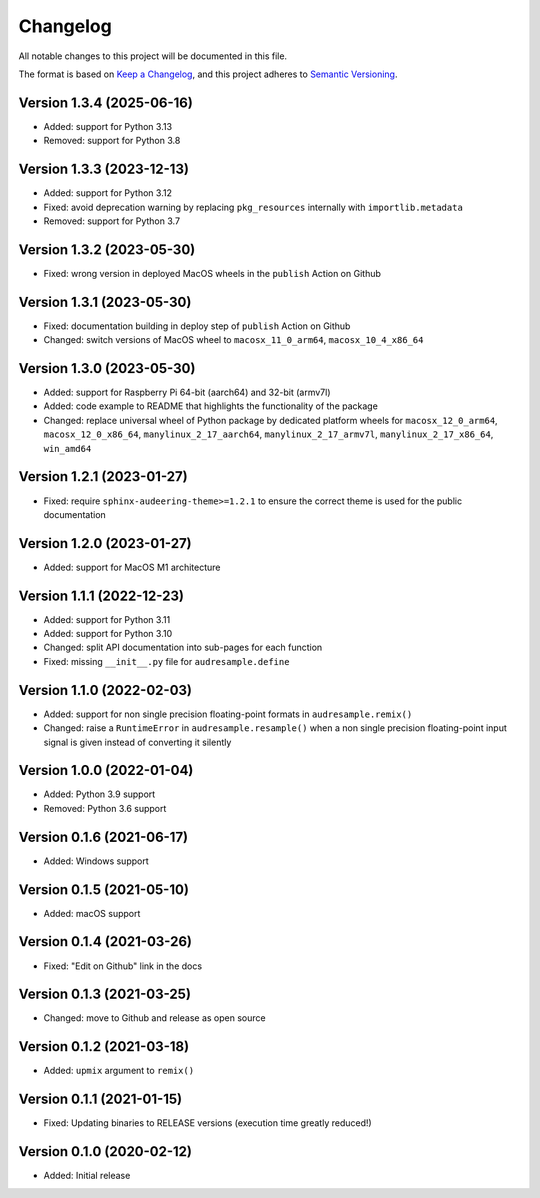 Changelog
=========

All notable changes to this project will be documented in this file.

The format is based on `Keep a Changelog`_,
and this project adheres to `Semantic Versioning`_.


Version 1.3.4 (2025-06-16)
--------------------------

* Added: support for Python 3.13
* Removed: support for Python 3.8


Version 1.3.3 (2023-12-13)
--------------------------

* Added: support for Python 3.12
* Fixed: avoid deprecation warning
  by replacing
  ``pkg_resources``
  internally with
  ``importlib.metadata``
* Removed: support for Python 3.7


Version 1.3.2 (2023-05-30)
--------------------------

* Fixed: wrong version
  in deployed MacOS wheels
  in the ``publish`` Action on Github


Version 1.3.1 (2023-05-30)
--------------------------

* Fixed: documentation building in deploy step
  of ``publish`` Action on Github
* Changed: switch versions of MacOS wheel to
  ``macosx_11_0_arm64``,
  ``macosx_10_4_x86_64``


Version 1.3.0 (2023-05-30)
--------------------------

* Added: support for Raspberry Pi
  64-bit (aarch64)
  and 32-bit (armv7l)
* Added: code example to README
  that highlights the functionality
  of the package
* Changed: replace universal wheel
  of Python package
  by dedicated platform wheels for
  ``macosx_12_0_arm64``,
  ``macosx_12_0_x86_64``,
  ``manylinux_2_17_aarch64``,
  ``manylinux_2_17_armv7l``,
  ``manylinux_2_17_x86_64``,
  ``win_amd64``


Version 1.2.1 (2023-01-27)
--------------------------

* Fixed: require ``sphinx-audeering-theme>=1.2.1``
  to ensure the correct theme is used
  for the public documentation


Version 1.2.0 (2023-01-27)
--------------------------

* Added: support for MacOS M1 architecture


Version 1.1.1 (2022-12-23)
--------------------------

* Added: support for Python 3.11
* Added: support for Python 3.10
* Changed: split API documentation into sub-pages
  for each function
* Fixed: missing ``__init__.py`` file for
  ``audresample.define``


Version 1.1.0 (2022-02-03)
--------------------------

* Added: support for non single precision floating-point formats
  in ``audresample.remix()``
* Changed: raise a ``RuntimeError`` in ``audresample.resample()``
  when a non single precision floating-point input signal is given
  instead of converting it silently


Version 1.0.0 (2022-01-04)
--------------------------

* Added: Python 3.9 support
* Removed: Python 3.6 support


Version 0.1.6 (2021-06-17)
--------------------------

* Added: Windows support


Version 0.1.5 (2021-05-10)
--------------------------

* Added: macOS support


Version 0.1.4 (2021-03-26)
--------------------------

* Fixed: "Edit on Github" link in the docs


Version 0.1.3 (2021-03-25)
--------------------------

* Changed: move to Github and release as open source


Version 0.1.2 (2021-03-18)
--------------------------

* Added: ``upmix`` argument to ``remix()``


Version 0.1.1 (2021-01-15)
--------------------------

* Fixed: Updating binaries to RELEASE versions (execution time greatly reduced!)


Version 0.1.0 (2020-02-12)
--------------------------

* Added: Initial release


.. _Keep a Changelog: https://keepachangelog.com/en/1.0.0/
.. _Semantic Versioning: https://semver.org/spec/v2.0.0.html
